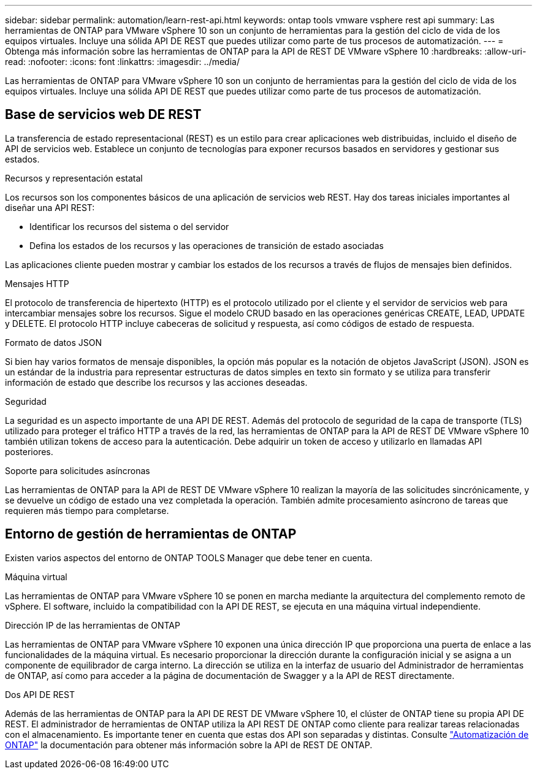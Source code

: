 ---
sidebar: sidebar 
permalink: automation/learn-rest-api.html 
keywords: ontap tools vmware vsphere rest api 
summary: Las herramientas de ONTAP para VMware vSphere 10 son un conjunto de herramientas para la gestión del ciclo de vida de los equipos virtuales. Incluye una sólida API DE REST que puedes utilizar como parte de tus procesos de automatización. 
---
= Obtenga más información sobre las herramientas de ONTAP para la API de REST DE VMware vSphere 10
:hardbreaks:
:allow-uri-read: 
:nofooter: 
:icons: font
:linkattrs: 
:imagesdir: ../media/


[role="lead"]
Las herramientas de ONTAP para VMware vSphere 10 son un conjunto de herramientas para la gestión del ciclo de vida de los equipos virtuales. Incluye una sólida API DE REST que puedes utilizar como parte de tus procesos de automatización.



== Base de servicios web DE REST

La transferencia de estado representacional (REST) es un estilo para crear aplicaciones web distribuidas, incluido el diseño de API de servicios web. Establece un conjunto de tecnologías para exponer recursos basados en servidores y gestionar sus estados.

.Recursos y representación estatal
Los recursos son los componentes básicos de una aplicación de servicios web REST. Hay dos tareas iniciales importantes al diseñar una API REST:

* Identificar los recursos del sistema o del servidor
* Defina los estados de los recursos y las operaciones de transición de estado asociadas


Las aplicaciones cliente pueden mostrar y cambiar los estados de los recursos a través de flujos de mensajes bien definidos.

.Mensajes HTTP
El protocolo de transferencia de hipertexto (HTTP) es el protocolo utilizado por el cliente y el servidor de servicios web para intercambiar mensajes sobre los recursos. Sigue el modelo CRUD basado en las operaciones genéricas CREATE, LEAD, UPDATE y DELETE. El protocolo HTTP incluye cabeceras de solicitud y respuesta, así como códigos de estado de respuesta.

.Formato de datos JSON
Si bien hay varios formatos de mensaje disponibles, la opción más popular es la notación de objetos JavaScript (JSON). JSON es un estándar de la industria para representar estructuras de datos simples en texto sin formato y se utiliza para transferir información de estado que describe los recursos y las acciones deseadas.

.Seguridad
La seguridad es un aspecto importante de una API DE REST. Además del protocolo de seguridad de la capa de transporte (TLS) utilizado para proteger el tráfico HTTP a través de la red, las herramientas de ONTAP para la API de REST DE VMware vSphere 10 también utilizan tokens de acceso para la autenticación. Debe adquirir un token de acceso y utilizarlo en llamadas API posteriores.

.Soporte para solicitudes asíncronas
Las herramientas de ONTAP para la API de REST DE VMware vSphere 10 realizan la mayoría de las solicitudes sincrónicamente, y se devuelve un código de estado una vez completada la operación. También admite procesamiento asíncrono de tareas que requieren más tiempo para completarse.



== Entorno de gestión de herramientas de ONTAP

Existen varios aspectos del entorno de ONTAP TOOLS Manager que debe tener en cuenta.

.Máquina virtual
Las herramientas de ONTAP para VMware vSphere 10 se ponen en marcha mediante la arquitectura del complemento remoto de vSphere. El software, incluido la compatibilidad con la API DE REST, se ejecuta en una máquina virtual independiente.

.Dirección IP de las herramientas de ONTAP
Las herramientas de ONTAP para VMware vSphere 10 exponen una única dirección IP que proporciona una puerta de enlace a las funcionalidades de la máquina virtual. Es necesario proporcionar la dirección durante la configuración inicial y se asigna a un componente de equilibrador de carga interno. La dirección se utiliza en la interfaz de usuario del Administrador de herramientas de ONTAP, así como para acceder a la página de documentación de Swagger y a la API de REST directamente.

.Dos API DE REST
Además de las herramientas de ONTAP para la API DE REST DE VMware vSphere 10, el clúster de ONTAP tiene su propia API DE REST. El administrador de herramientas de ONTAP utiliza la API REST DE ONTAP como cliente para realizar tareas relacionadas con el almacenamiento. Es importante tener en cuenta que estas dos API son separadas y distintas. Consulte https://docs.netapp.com/us-en/ontap-automation/["Automatización de ONTAP"^] la documentación para obtener más información sobre la API de REST DE ONTAP.
